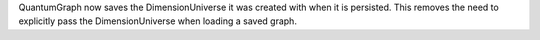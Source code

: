 QuantumGraph now saves the DimensionUniverse it was created with when it is persisted. This removes the need
to explicitly pass the DimensionUniverse when loading a saved graph.
